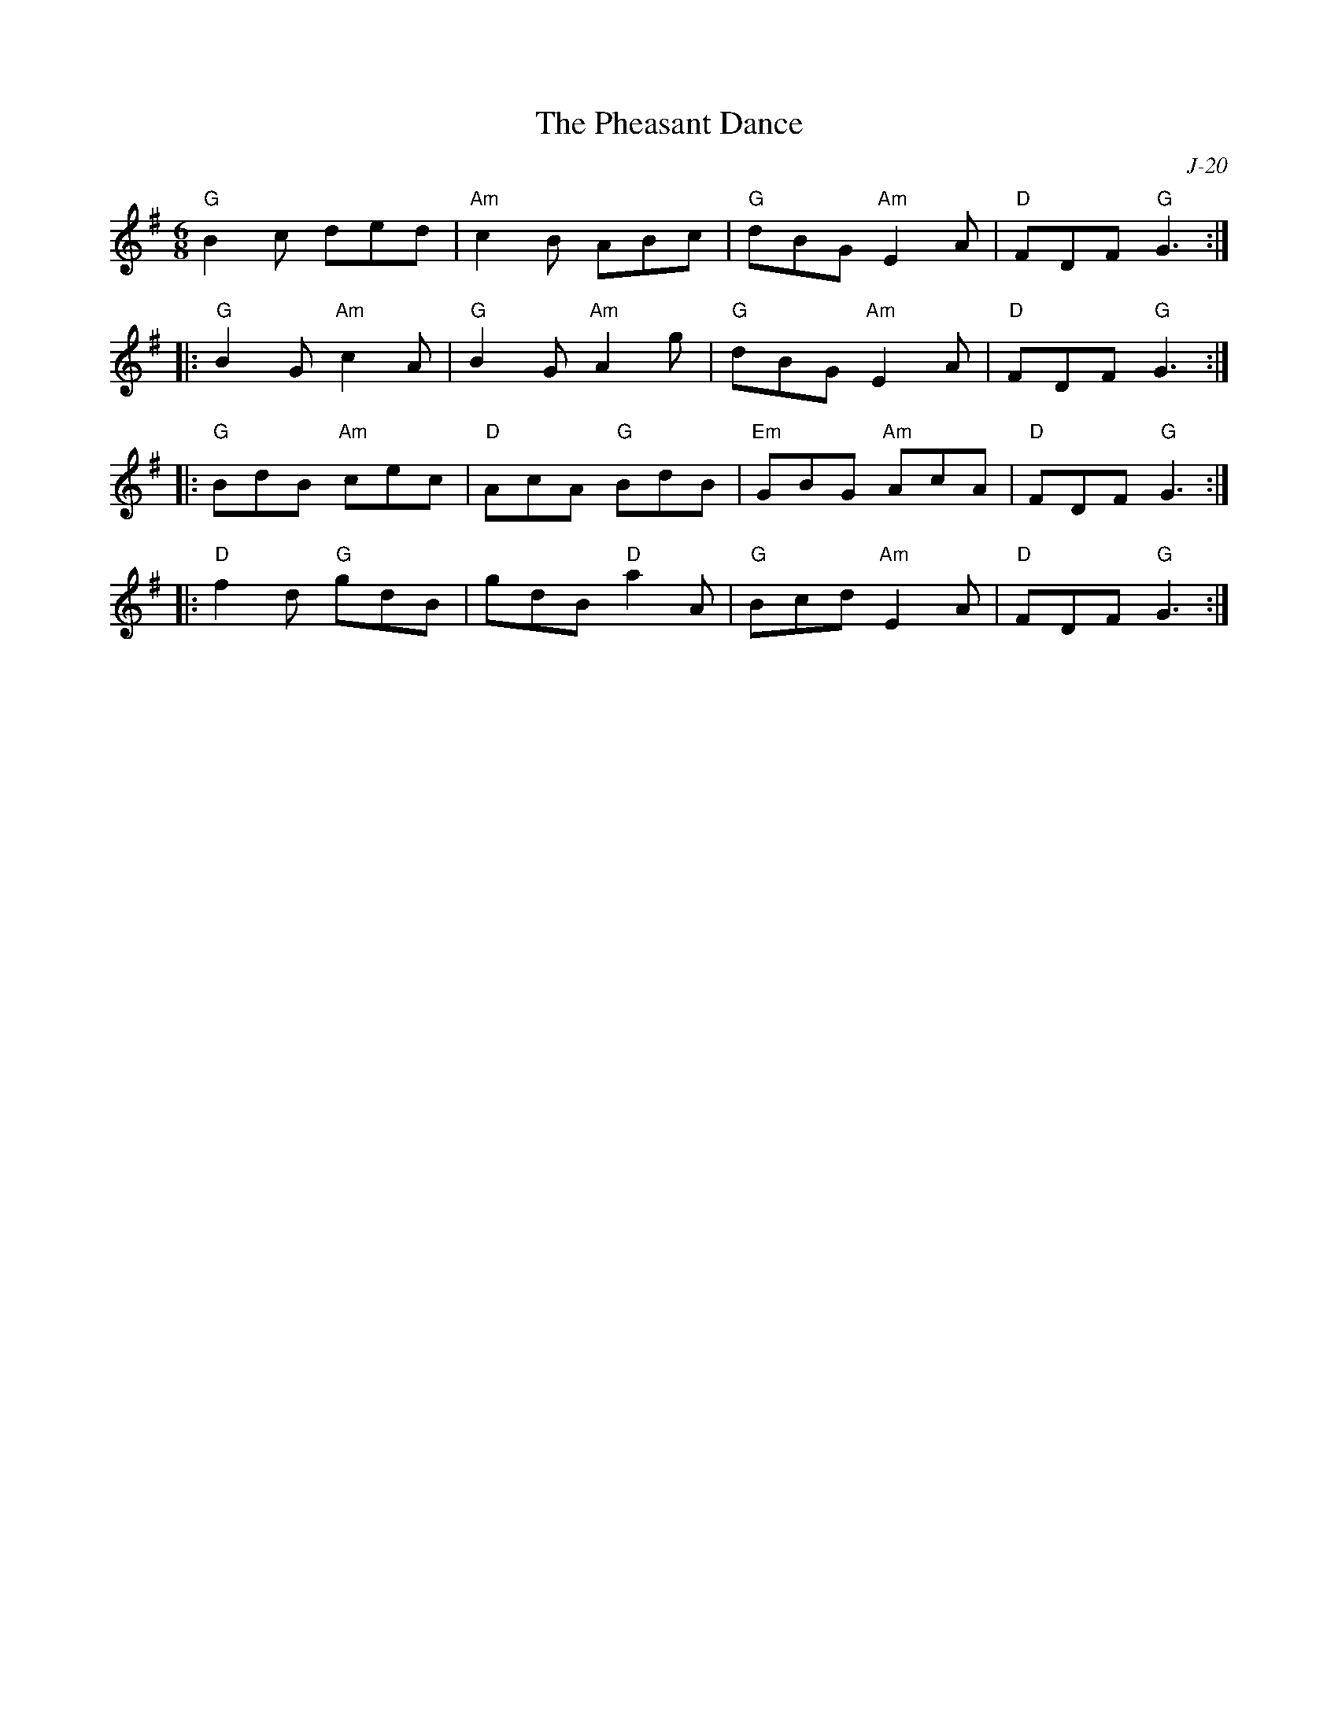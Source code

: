X:1
T: The Pheasant Dance
C: J-20
M: 6/8
Z:
R: jig
K: G
"G"B2c ded| "Am"c2B ABc| "G"dBG "Am"E2A| "D"FDF "G"G3 :|
|:\
"G"B2G "Am"c2A| "G"B2G "Am"A2g| "G"dBG "Am"E2A| "D"FDF "G"G3 :|
|:\
"G"BdB "Am"cec| "D"AcA "G"BdB| "Em"GBG "Am"AcA| "D"FDF "G"G3 :|
|:\
"D"f2d "G"gdB| gdB "D"a2A| "G"Bcd "Am"E2A| "D"FDF "G"G3 :|
%
